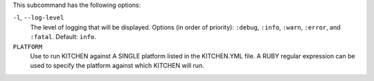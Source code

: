 .. The contents of this file are included in multiple topics.
.. This file describes a command or a sub-command for Knife.
.. This file should not be changed in a way that hinders its ability to appear in multiple documentation sets. 


This subcommand has the following options:

``-l``, ``--log-level``
   The level of logging that will be displayed. Options (in order of priority): ``:debug``, ``:info``, ``:warn``, ``:error``, and ``:fatal``. Default: ``info``.

``PLATFORM``
   Use to run KITCHEN against A SINGLE platform listed in the KITCHEN.YML file. A RUBY regular expression can be used to specify the platform against which KITCHEN will run.